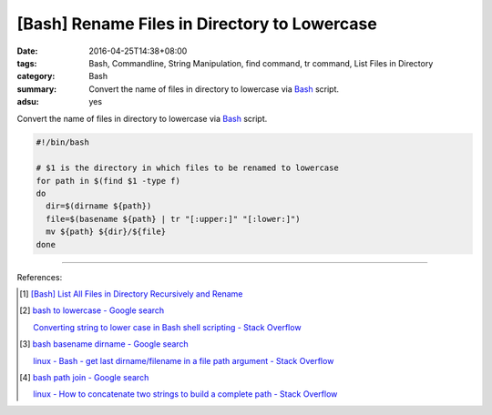 [Bash] Rename Files in Directory to Lowercase
#############################################

:date: 2016-04-25T14:38+08:00
:tags: Bash, Commandline, String Manipulation, find command, tr command,
       List Files in Directory
:category: Bash
:summary: Convert the name of files in directory to lowercase via Bash_ script.
:adsu: yes


Convert the name of files in directory to lowercase via Bash_ script.

.. code-block:: sh

  #!/bin/bash

  # $1 is the directory in which files to be renamed to lowercase
  for path in $(find $1 -type f)
  do
    dir=$(dirname ${path})
    file=$(basename ${path} | tr "[:upper:]" "[:lower:]")
    mv ${path} ${dir}/${file}
  done

----

References:

.. [1] `[Bash] List All Files in Directory Recursively and Rename <{filename}../../../2015/02/02/bash-list-files-recursively-and-rename%en.rst>`_

.. [2] `bash to lowercase - Google search <https://www.google.com/search?q=bash+to+lowercase>`_

       `Converting string to lower case in Bash shell scripting - Stack Overflow <http://stackoverflow.com/questions/2264428/converting-string-to-lower-case-in-bash-shell-scripting>`_

.. [3] `bash basename dirname - Google search <https://www.google.com/search?q=bash+basename+dirname>`_

       `linux - Bash - get last dirname/filename in a file path argument - Stack Overflow <http://stackoverflow.com/questions/3294072/bash-get-last-dirname-filename-in-a-file-path-argument>`_

.. [4] `bash path join - Google search <https://www.google.com/search?q=bash+path+join>`_

       `linux - How to concatenate two strings to build a complete path - Stack Overflow <http://stackoverflow.com/questions/11226322/how-to-concatenate-two-strings-to-build-a-complete-path>`_

.. _Bash: https://www.google.com/search?q=Bash
